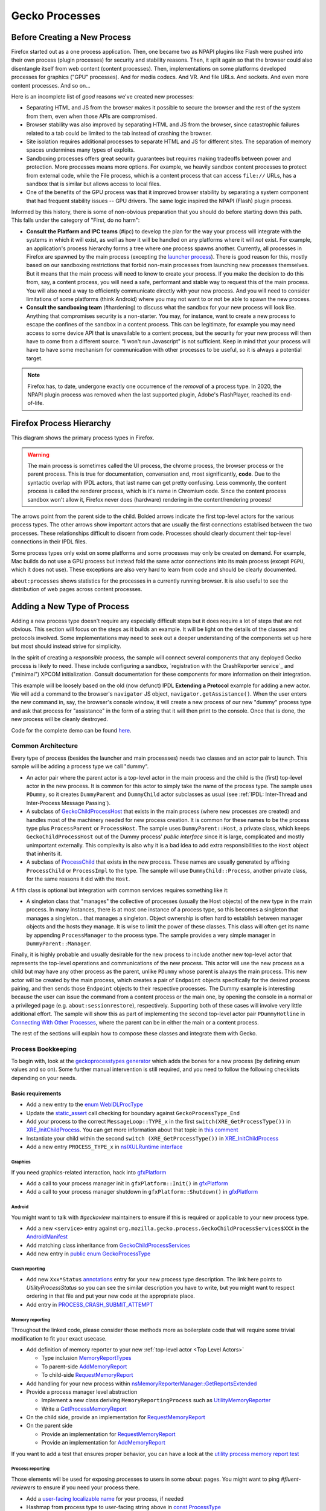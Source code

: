 Gecko Processes
===============

Before Creating a New Process
-----------------------------

Firefox started out as a one process application.  Then, one became two as NPAPI plugins like Flash were pushed into their own process (plugin processes) for security and stability reasons.  Then, it split again so that the browser could also disentangle itself from web content (content processes).  Then, implementations on some platforms developed processes for graphics ("GPU" processes).  And for media codecs.  And VR.  And file URLs.  And sockets.  And even more content processes.  And so on...

Here is an incomplete list of *good* reasons we've created new processes:

* Separating HTML and JS from the browser makes it possible to secure the browser and the rest of the system from them, even when those APIs are compromised.
* Browser stability was also improved by separating HTML and JS from the browser, since catastrophic failures related to a tab could be limited to the tab instead of crashing the browser.
* Site isolation requires additional processes to separate HTML and JS for different sites.  The separation of memory spaces undermines many types of exploits.
* Sandboxing processes offers great security guarantees but requires making tradeoffs between power and protection.  More processes means more options.  For example, we heavily sandbox content processes to protect from external code, while the File process, which is a content process that can access ``file://`` URLs, has a sandbox that is similar but allows access to local files.
* One of the benefits of the GPU process was that it improved browser stability by separating a system component that had frequent stability issues -- GPU drivers.  The same logic inspired the NPAPI (Flash) plugin process.

Informed by this history, there is some of non-obvious preparation that you should do before starting down this path.  This falls under the category of "First, do no harm":

* **Consult the Platform and IPC teams** (#ipc) to develop the plan for the way your process will integrate with the systems in which it will exist, as well as how it will be handled on any platforms where it will *not* exist.  For example, an application's process hierarchy forms a tree where one process spawns another.  Currently, all processes in Firefox are spawned by the main process (excepting the `launcher process`_).  There is good reason for this, mostly based on our sandboxing restrictions that forbid non-main processes from launching new processes themselves.  But it means that the main process will need to know to create your process.  If you make the decision to do this from, say, a content process, you will need a safe, performant and stable way to request this of the main process.  You will also need a way to efficiently communicate directly with your new process.  And you will need to consider limitations of some platforms (think Android) where you may not want to or not be able to spawn the new process.
* **Consult the sandboxing team** (#hardening) to discuss what the sandbox for your new process will look like.  Anything that compromises security is a non-starter.  You may, for instance, want to create a new process to escape the confines of the sandbox in a content process.  This can be legitimate, for example you may need access to some device API that is unavailable to a content process, but the security for your new process will then have to come from a different source.  "I won't run Javascript" is not sufficient.  Keep in mind that your process will have to have some mechanism for communication with other processes to be useful, so it is always a potential target.

.. note::
    Firefox has, to date, undergone exactly one occurrence of the *removal* of a process type.  In 2020, the NPAPI plugin process was removed when the last supported plugin, Adobe's FlashPlayer, reached its end-of-life.

.. _launcher process: https://wiki.mozilla.org/Platform/Integration/InjectEject/Launcher_Process/

Firefox Process Hierarchy
-------------------------

This diagram shows the primary process types in Firefox.

.. mermaid::

    graph TD
        RDD -->|PRemoteDecoderManager| Content
        RDD(Data Decoder) ==>|PRDD| Main

        Launcher --> Main

        Main ==>|PContent| Content
        Main ==>|PSocketProcess| Socket(Network Socket)
        Main ==>|PGMP| GMP(Gecko Media Plugins)
        VR ==>|PVR| Main
        GPU ==>|PGPU| Main

        Socket -->|PSocketProcessBridge| Content

        GPU -->|PCompositorManager| Main
        GPU -->|PCompositorManager| Content

        Content -->|PGMPContent| GMP

        VR -->|PVRGPU| GPU

.. warning::
    The main process is sometimes called the UI process, the chrome process, the browser process or the parent process.  This is true for documentation, conversation and, most significantly, **code**.  Due to the syntactic overlap with IPDL actors, that last name can get pretty confusing.  Less commonly, the content process is called the renderer process, which is it's name in Chromium code.  Since the content process sandbox won't allow it, Firefox never does (hardware) rendering in the content/rendering process!

The arrows point from the parent side to the child.  Bolded arrows indicate the first top-level actors for the various process types.  The other arrows show important actors that are usually the first connections establised between the two processes.  These relationships difficult to discern from code.  Processes should clearly document their top-level connections in their IPDL files.

Some process types only exist on some platforms and some processes may only be created on demand.  For example, Mac builds do not use a GPU process but instead fold the same actor connections into its main process (except ``PGPU``, which it does not use).  These exceptions are also very hard to learn from code and should be clearly documented.

``about:processes`` shows statistics for the processes in a currently running browser.  It is also useful to see the distribution of web pages across content processes.

.. _Adding a New Type of Process:

Adding a New Type of Process
----------------------------

Adding a new process type doesn't require any especially difficult steps but it does require a lot of steps that are not obvious.  This section will focus on the steps as it builds an example.  It will be light on the details of the classes and protocols involved.  Some implementations may need to seek out a deeper understanding of the components set up here but most should instead strive for simplicity.

In the spirit of creating a *responsible* process, the sample will connect several components that any deployed Gecko process is likely to need.  These include configuring a sandbox, `registration with the CrashReporter service`_ and ("minimal") XPCOM initialization.  Consult documentation for these components for more information on their integration.

This example will be loosely based on the old (now defunct) IPDL **Extending a Protocol** example for adding a new actor.  We will add a command to the browser's ``navigator`` JS object, ``navigator.getAssistance()``.  When the user enters the new command in, say, the browser's console window, it will create a new process of our new "dummy" process type and ask that process for "assistance" in the form of a string that it will then print to the console.  Once that is done, the new process will be cleanly destroyed.

Code for the complete demo can be found `here <https://phabricator.services.mozilla.com/D119038>`_.

.. _registration with the CrashReporter service: `Crash Reporter`_

Common Architecture
~~~~~~~~~~~~~~~~~~~

Every type of process (besides the launcher and main processses) needs two classes and an actor pair to launch.  This sample will be adding a process type we call "dummy".

* An actor pair where the parent actor is a top-level actor in the main process and the child is the (first) top-level actor in the new process.  It is common for this actor to simply take the name of the process type.  The sample uses ``PDummy``, so it creates ``DummyParent`` and ``DummyChild`` actor subclasses as usual (see :ref:`IPDL: Inter-Thread and Inter-Process Message Passing`).
* A subclass of `GeckoChildProcessHost <https://searchfox.org/mozilla-central/source/ipc/glue/GeckoChildProcessHost.h>`_ that exists in the main process (where new processes are created) and handles most of the machinery needed for new process creation.  It is common for these names to be the process type plus ``ProcessParent`` or ``ProcessHost``.  The sample uses ``DummyParent::Host``, a private class, which keeps ``GeckoChildProcessHost`` out of the Dummy process' *public interface* since it is large, complicated and mostly unimportant externally.  This complexity is also why it is a bad idea to add extra responsibilities to the ``Host`` object that inherits it.
* A subclass of `ProcessChild <https://searchfox.org/mozilla-central/source/ipc/glue/ProcessChild.h>`_ that exists in the new process.  These names are usually generated by affixing ``ProcessChild`` or ``ProcessImpl`` to the type.  The sample will use ``DummyChild::Process``, another private class, for the same reasons it did with the ``Host``.

A fifth class is optional but integration with common services requires something like it:

* A singleton class that "manages" the collective of processes (usually the Host objects) of the new type in the main process.  In many instances, there is at most one instance of a process type, so this becomes a singleton that manages a singleton... that manages a singleton.  Object ownership is often hard to establish between manager objects and the hosts they manage.  It is wise to limit the power of these classes.  This class will often get its name by appending ``ProcessManager`` to the process type.  The sample provides a very simple manager in ``DummyParent::Manager``.

Finally, it is highly probable and usually desirable for the new process to include another new top-level actor that represents the top-level operations and communications of the new process.  This actor will use the new process as a child but may have any other process as the parent, unlike ``PDummy`` whose parent is always the main process.  This new actor will be created by the main process, which creates a pair of ``Endpoint`` objects specifically for the desired process pairing, and then sends those ``Endpoint`` objects to their respective processes.  The Dummy example is interesting because the user can issue the command from a content process or the main one, by opening the console in a normal or a privileged page (e.g. ``about:sessionrestore``), respectively.  Supporting both of these cases will involve very little additional effort.  The sample will show this as part of implementing the second top-level actor pair ``PDummyHotline`` in `Connecting With Other Processes`_, where the parent can be in either the main or a content process.

The rest of the sections will explain how to compose these classes and integrate them with Gecko.

Process Bookkeeping
~~~~~~~~~~~~~~~~~~~

To begin with, look at the `geckoprocesstypes generator <https://searchfox.org/mozilla-central/rev/d4b9c457db637fde655592d9e2048939b7ab2854/xpcom/geckoprocesstypes_generator/geckoprocesstypes/__init__.py>`_ which adds the bones for a new process (by defining enum values and so on). Some further manual intervention is still required, and you need to follow the following checklists depending on your needs.

Basic requirements
^^^^^^^^^^^^^^^^^^

* Add a new entry to the `enum WebIDLProcType <https://searchfox.org/mozilla-central/rev/d4b9c457db637fde655592d9e2048939b7ab2854/dom/chrome-webidl/ChromeUtils.webidl#610-638>`_
* Update the `static_assert <https://searchfox.org/mozilla-central/rev/d4b9c457db637fde655592d9e2048939b7ab2854/toolkit/xre/nsAppRunner.cpp#988-990>`_ call checking for boundary against ``GeckoProcessType_End``
* Add your process to the correct ``MessageLoop::TYPE_x`` in the first ``switch(XRE_GetProcessType())`` in `XRE_InitChildProcess <https://searchfox.org/mozilla-central/rev/d4b9c457db637fde655592d9e2048939b7ab2854/toolkit/xre/nsEmbedFunctions.cpp#572-590>`_. You can get more information about that topic in `this comment <https://searchfox.org/mozilla-central/rev/d4b9c457db637fde655592d9e2048939b7ab2854/ipc/chromium/src/base/message_loop.h#159-187>`_
* Instantiate your child within the second ``switch (XRE_GetProcessType())`` in `XRE_InitChildProcess <https://searchfox.org/mozilla-central/rev/d4b9c457db637fde655592d9e2048939b7ab2854/toolkit/xre/nsEmbedFunctions.cpp#615-671>`_
* Add a new entry ``PROCESS_TYPE_x`` in `nsIXULRuntime interface <https://searchfox.org/mozilla-central/rev/d4b9c457db637fde655592d9e2048939b7ab2854/xpcom/system/nsIXULRuntime.idl#183-196>`_

Graphics
########

If you need graphics-related interaction, hack into `gfxPlatform <https://searchfox.org/mozilla-central/rev/d4b9c457db637fde655592d9e2048939b7ab2854/gfx/thebes/gfxPlatform.cpp>`_

- Add a call to your process manager init in ``gfxPlatform::Init()`` in `gfxPlatform <https://searchfox.org/mozilla-central/rev/d4b9c457db637fde655592d9e2048939b7ab2854/gfx/thebes/gfxPlatform.cpp#808-810>`_
- Add a call to your process manager shutdown in ``gfxPlatform::Shutdown()`` in `gfxPlatform <https://searchfox.org/mozilla-central/rev/d4b9c457db637fde655592d9e2048939b7ab2854/gfx/thebes/gfxPlatform.cpp#1255-1259>`_

Android
#######

You might want to talk with `#geckoview` maintainers to ensure if this is required or applicable to your new process type.

- Add a new ``<service>`` entry against ``org.mozilla.gecko.process.GeckoChildProcessServices$XXX`` in the `AndroidManifest <https://searchfox.org/mozilla-central/rev/d4b9c457db637fde655592d9e2048939b7ab2854/mobile/android/geckoview/src/main/AndroidManifest.xml#45-81>`_
- Add matching class inheritance from `GeckoChildProcessServices <https://searchfox.org/mozilla-central/rev/d4b9c457db637fde655592d9e2048939b7ab2854/mobile/android/geckoview/src/main/java/org/mozilla/gecko/process/GeckoChildProcessServices.jinja#10-13>`_
- Add new entry in `public enum GeckoProcessType <https://searchfox.org/mozilla-central/rev/d4b9c457db637fde655592d9e2048939b7ab2854/mobile/android/geckoview/src/main/java/org/mozilla/gecko/process/GeckoProcessType.java#11-23>`_

Crash reporting
###############

- Add new ``Xxx*Status`` `annotations <https://searchfox.org/mozilla-central/rev/d4b9c457db637fde655592d9e2048939b7ab2854/toolkit/crashreporter/CrashAnnotations.yaml#968-971>`_ entry for your new process type description. The link here points to `UtilityProcessStatus` so you can see the similar description you have to write, but you might want to respect ordering in that file and put your new code at the appropriate place.
- Add entry in `PROCESS_CRASH_SUBMIT_ATTEMPT <https://searchfox.org/mozilla-central/rev/d4b9c457db637fde655592d9e2048939b7ab2854/toolkit/components/telemetry/Histograms.json#13403-13422>`_

Memory reporting
################

Throughout the linked code, please consider those methods more as boilerplate code that will require some trivial modification to fit your exact usecase.

- Add definition of memory reporter to your new :ref:`top-level actor <Top Level Actors>`

  + Type inclusion `MemoryReportTypes <https://searchfox.org/mozilla-central/rev/fc4d4a8d01b0e50d20c238acbb1739ccab317ebc/ipc/glue/PUtilityProcess.ipdl#6>`_
  + To parent-side `AddMemoryReport <https://searchfox.org/mozilla-central/rev/fc4d4a8d01b0e50d20c238acbb1739ccab317ebc/ipc/glue/PUtilityProcess.ipdl#32>`_
  + To child-side `RequestMemoryReport <https://searchfox.org/mozilla-central/rev/fc4d4a8d01b0e50d20c238acbb1739ccab317ebc/ipc/glue/PUtilityProcess.ipdl#44-48>`_

- Add handling for your new process within `nsMemoryReporterManager::GetReportsExtended <https://searchfox.org/mozilla-central/rev/fc4d4a8d01b0e50d20c238acbb1739ccab317ebc/xpcom/base/nsMemoryReporterManager.cpp#1813-1819>`_
- Provide a process manager level abstraction

  + Implement a new class deriving ``MemoryReportingProcess`` such as `UtilityMemoryReporter <https://searchfox.org/mozilla-central/rev/fc4d4a8d01b0e50d20c238acbb1739ccab317ebc/ipc/glue/UtilityProcessManager.cpp#253-292>`_
  + Write a `GetProcessMemoryReport <https://searchfox.org/mozilla-central/rev/fc4d4a8d01b0e50d20c238acbb1739ccab317ebc/ipc/glue/UtilityProcessManager.cpp#294-300>`_

- On the child side, provide an implementation for `RequestMemoryReport <https://searchfox.org/mozilla-central/rev/fc4d4a8d01b0e50d20c238acbb1739ccab317ebc/ipc/glue/UtilityProcessChild.cpp#153-166>`_
- On the parent side

  + Provide an implementation for `RequestMemoryReport <https://searchfox.org/mozilla-central/rev/fc4d4a8d01b0e50d20c238acbb1739ccab317ebc/ipc/glue/UtilityProcessParent.cpp#41-69>`_
  + Provide an implementation for `AddMemoryReport <https://searchfox.org/mozilla-central/rev/fc4d4a8d01b0e50d20c238acbb1739ccab317ebc/ipc/glue/UtilityProcessParent.cpp#71-77>`_

If you want to add a test that ensures proper behavior, you can have a look at the `utility process memory report test <https://searchfox.org/mozilla-central/rev/fc4d4a8d01b0e50d20c238acbb1739ccab317ebc/ipc/glue/test/browser/browser_utility_memoryReport.js>`_

Process reporting
#################

Those elements will be used for exposing processes to users in some `about:` pages. You might want to ping `#fluent-reviewers` to ensure if you need your process there.

- Add a `user-facing localizable name <https://searchfox.org/mozilla-central/rev/d4b9c457db637fde655592d9e2048939b7ab2854/toolkit/locales/en-US/toolkit/global/processTypes.ftl#39-57>`_ for your process, if needed
- Hashmap from process type to user-facing string above in `const ProcessType <https://searchfox.org/mozilla-central/rev/d4b9c457db637fde655592d9e2048939b7ab2854/toolkit/modules/ProcessType.jsm#14-20>`_

Profiler
########

- Add definition of ``PProfiler`` to your new IPDL

  + Type inclusion `protocol PProfiler <https://searchfox.org/mozilla-central/rev/fc4d4a8d01b0e50d20c238acbb1739ccab317ebc/ipc/glue/PUtilityProcess.ipdl#9>`_
  + Child-side `InitProfiler <https://searchfox.org/mozilla-central/rev/fc4d4a8d01b0e50d20c238acbb1739ccab317ebc/ipc/glue/PUtilityProcess.ipdl#42>`_

- Make sure your initialization path contains a `SendInitProfiler <https://searchfox.org/mozilla-central/rev/fc4d4a8d01b0e50d20c238acbb1739ccab317ebc/ipc/glue/UtilityProcessHost.cpp#222-223>`_. You will want to perform the call once a ``OnChannelConnected`` is issued, thus ensuring your new process is connected to IPC.
- Provide an implementation for `InitProfiler <https://searchfox.org/mozilla-central/rev/fc4d4a8d01b0e50d20c238acbb1739ccab317ebc/ipc/glue/UtilityProcessChild.cpp#147-151>`_

Static Components
#################

The amount of changes required here are significant, `Bug 1740485: Improve StaticComponents code generation <https://bugzilla.mozilla.org/show_bug.cgi?id=1740485>`_ tracks improving that.

- Update allowance in those configuration files to match new process selector that includes your new process. When exploring those components definitions, keep in mind that you are looking at updating `processes` field in the `Classes` object. The `ProcessSelector` value will come from what the reader writes based on the instructions below. Some of these also contains several services, so you might have to ensure you have all your bases covered. Some of the components might not need to be updated as well.

  + `libpref <https://searchfox.org/mozilla-central/rev/d4b9c457db637fde655592d9e2048939b7ab2854/modules/libpref/components.conf>`_
  + `telemetry <https://searchfox.org/mozilla-central/rev/d4b9c457db637fde655592d9e2048939b7ab2854/toolkit/components/telemetry/core/components.conf>`_
  + `android <https://searchfox.org/mozilla-central/rev/d4b9c457db637fde655592d9e2048939b7ab2854/widget/android/components.conf>`_
  + `gtk <https://searchfox.org/mozilla-central/rev/d4b9c457db637fde655592d9e2048939b7ab2854/widget/gtk/components.conf>`_
  + `windows <https://searchfox.org/mozilla-central/rev/d4b9c457db637fde655592d9e2048939b7ab2854/widget/windows/components.conf>`_
  + `base <https://searchfox.org/mozilla-central/rev/d4b9c457db637fde655592d9e2048939b7ab2854/xpcom/base/components.conf>`_
  + `components <https://searchfox.org/mozilla-central/rev/d4b9c457db637fde655592d9e2048939b7ab2854/xpcom/components/components.conf>`_
  + `ds <https://searchfox.org/mozilla-central/rev/d4b9c457db637fde655592d9e2048939b7ab2854/xpcom/ds/components.conf>`_
  + `threads <https://searchfox.org/mozilla-central/rev/d4b9c457db637fde655592d9e2048939b7ab2854/xpcom/threads/components.conf>`_
  + `cocoa kWidgetModule <https://searchfox.org/mozilla-central/rev/d4b9c457db637fde655592d9e2048939b7ab2854/widget/cocoa/nsWidgetFactory.mm#194-202>`_
  + `build <https://searchfox.org/mozilla-central/rev/d4b9c457db637fde655592d9e2048939b7ab2854/xpcom/build/components.conf>`_
  + `XPCOMinit kXPCOMModule <https://searchfox.org/mozilla-central/rev/d4b9c457db637fde655592d9e2048939b7ab2854/xpcom/build/XPCOMInit.cpp#172-180>`_

- Within `static components generator <https://searchfox.org/mozilla-central/rev/d4b9c457db637fde655592d9e2048939b7ab2854/xpcom/components/gen_static_components.py>`_

  + Add new definition in ``ProcessSelector`` for your new process ``ALLOW_IN_x_PROCESS = 0x..``
  + Add new process selector masks including your new process definition
  + Also add those into the ``PROCESSES`` structure

- Within `module definition <https://searchfox.org/mozilla-central/rev/d4b9c457db637fde655592d9e2048939b7ab2854/xpcom/components/Module.h>`_

  + Add new definition in ``enum ProcessSelector``
  + Add new process selector mask including the new definition
  + Update ``kMaxProcessSelector``

- Within `nsComponentManager <https://searchfox.org/mozilla-central/rev/d4b9c457db637fde655592d9e2048939b7ab2854/xpcom/components/nsComponentManager.cpp>`_

  + Add new selector match in ``ProcessSelectorMatches`` for your new process (needed?)
  + Add new process selector for ``gProcessMatchTable`` in ``nsComponentManagerImpl::Init()``

Glean telemetry
###############

- Within `FOGIPC <https://searchfox.org/mozilla-central/rev/d4b9c457db637fde655592d9e2048939b7ab2854/toolkit/components/glean/ipc/FOGIPC.cpp>`_

  + Add handling of your new process type within ``FlushAllChildData()`` `here <https://searchfox.org/mozilla-central/rev/d4b9c457db637fde655592d9e2048939b7ab2854/toolkit/components/glean/ipc/FOGIPC.cpp#106-121>`_ and ``SendFOGData()`` `here <https://searchfox.org/mozilla-central/rev/d4b9c457db637fde655592d9e2048939b7ab2854/toolkit/components/glean/ipc/FOGIPC.cpp#165-182>`_
  + Add support for sending test metrics in ``TestTriggerMetrics()`` `here <https://searchfox.org/mozilla-central/rev/d4b9c457db637fde655592d9e2048939b7ab2854/toolkit/components/glean/ipc/FOGIPC.cpp#208-232>`_

- Handle process shutdown in ``register_process_shutdown()`` of `glean <https://searchfox.org/mozilla-central/rev/d4b9c457db637fde655592d9e2048939b7ab2854/toolkit/components/glean/api/src/ipc.rs>`_

Sandboxing
##########

Sandboxing changes related to a new process can be non-trivial, so it is strongly advised that you reach to the Sandboxing team in ``#hardening`` to discuss your needs prior to making changes.

Linux Sandbox
_____________

Linux sandboxing mostly works by allowing / blocking system calls for child process and redirecting (brokering) some from the child to the parent. Rules are written in a specific DSL: `BPF <https://searchfox.org/mozilla-central/rev/d4b9c457db637fde655592d9e2048939b7ab2854/security/sandbox/chromium/sandbox/linux/bpf_dsl/bpf_dsl.h#21-72>`_.

- Add new ``SetXXXSandbox()`` function within `linux sandbox <https://searchfox.org/mozilla-central/rev/d4b9c457db637fde655592d9e2048939b7ab2854/security/sandbox/linux/Sandbox.cpp#719-748>`_
- Within `sandbox filter <https://searchfox.org/mozilla-central/rev/d4b9c457db637fde655592d9e2048939b7ab2854/security/sandbox/linux/SandboxFilter.cpp>`_

  + Add new helper ``GetXXXSandboxPolicy()`` `like this one <https://searchfox.org/mozilla-central/rev/d4b9c457db637fde655592d9e2048939b7ab2854/security/sandbox/linux/SandboxFilter.cpp#2036-2040>`_ called by ``SetXXXSandbox()``
  + Derive new class `similar to this <https://searchfox.org/mozilla-central/rev/d4b9c457db637fde655592d9e2048939b7ab2854/security/sandbox/linux/SandboxFilter.cpp#2000-2034>`_ inheriting ``SandboxPolicyCommon`` or ``SandboxPolicyBase`` and defining the sandboxing policy

- Add new ``SandboxBrokerPolicyFactory::GetXXXProcessPolicy()`` in `sandbox broker <https://searchfox.org/mozilla-central/rev/d4b9c457db637fde655592d9e2048939b7ab2854/security/sandbox/linux/broker/SandboxBrokerPolicyFactory.cpp#881-932>`_
- Add new case handling in ``GetEffectiveSandboxLevel()`` in `sandbox launch <https://searchfox.org/mozilla-central/rev/d4b9c457db637fde655592d9e2048939b7ab2854/security/sandbox/linux/launch/SandboxLaunch.cpp#243-271>`_
- Add new entry in ``enum class ProcType`` of `sandbox reporter header <https://searchfox.org/mozilla-central/rev/d4b9c457db637fde655592d9e2048939b7ab2854/security/sandbox/linux/reporter/SandboxReporterCommon.h#32-39>`_
- Add new case handling in ``SubmitToTelemetry()`` in `sandbox reporter <https://searchfox.org/mozilla-central/rev/d4b9c457db637fde655592d9e2048939b7ab2854/security/sandbox/linux/reporter/SandboxReporter.cpp#131-152>`_
- Add new case handling in ``SandboxReportWrapper::GetProcType()`` of `sandbox reporter wrapper <https://searchfox.org/mozilla-central/rev/d4b9c457db637fde655592d9e2048939b7ab2854/security/sandbox/linux/reporter/SandboxReporterWrappers.cpp#69-91>`_

MacOS Sandbox
_____________

- Add new case handling in ``GeckoChildProcessHost::StartMacSandbox()`` of `GeckoChildProcessHost <https://searchfox.org/mozilla-central/rev/d4b9c457db637fde655592d9e2048939b7ab2854/ipc/glue/GeckoChildProcessHost.cpp#1720-1743>`_
- Add new entry in ``enum MacSandboxType`` defined in `macOS sandbox header <https://searchfox.org/mozilla-central/rev/d4b9c457db637fde655592d9e2048939b7ab2854/security/sandbox/mac/Sandbox.h#12-20>`_
- Within `macOS sandbox core <https://searchfox.org/mozilla-central/rev/d4b9c457db637fde655592d9e2048939b7ab2854/security/sandbox/mac/Sandbox.mm>`_ handle the new ``MacSandboxType`` in

   + ``MacSandboxInfo::AppendAsParams()`` in the `switch statement <https://searchfox.org/mozilla-central/rev/d4b9c457db637fde655592d9e2048939b7ab2854/security/sandbox/mac/Sandbox.mm#164-188>`_
   + ``StartMacSandbox()`` in the `serie of if/else statements <https://searchfox.org/mozilla-central/rev/d4b9c457db637fde655592d9e2048939b7ab2854/security/sandbox/mac/Sandbox.mm#286-436>`_. This code sets template values for the sandbox string rendering, and is running on the side of the main process.
   + ``StartMacSandboxIfEnabled()`` in this `switch statement <https://searchfox.org/mozilla-central/rev/d4b9c457db637fde655592d9e2048939b7ab2854/security/sandbox/mac/Sandbox.mm#753-782>`_. You might also need a ``GetXXXSandboxParamsFromArgs()`` that performs CLI parsing on behalf of ``StartMacSandbox()``.

- Create the new sandbox definition file ``security/sandbox/mac/SandboxPolicy<XXX>.h`` for your new process ``<XXX>``, and make it exposed in the ``EXPORTS.mozilla`` section of `moz.build <https://searchfox.org/mozilla-central/rev/d4b9c457db637fde655592d9e2048939b7ab2854/security/sandbox/mac/moz.build#7-13>`_. Those rules follows a specific Scheme-like language. You can learn more about it in `Apple Sandbox Guide <https://reverse.put.as/wp-content/uploads/2011/09/Apple-Sandbox-Guide-v1.0.pdf>`_ as well as on your system within ``/System/Library/Sandbox/Profiles/``.

Windows Sandbox
_______________

- Introduce a new ``SandboxBroker::SetSecurityLevelForXXXProcess()`` that defines the new sandbox in both

  + the sandbox broker basing yourself on that `example <https://searchfox.org/mozilla-central/rev/d4b9c457db637fde655592d9e2048939b7ab2854/security/sandbox/win/src/sandboxbroker/sandboxBroker.cpp#1241-1344>`_
  + the remote sandbox broker getting `inspired by <https://searchfox.org/mozilla-central/rev/d4b9c457db637fde655592d9e2048939b7ab2854/security/sandbox/win/src/remotesandboxbroker/remoteSandboxBroker.cpp#161-165>`_

- Add new case handling in ``WindowsProcessLauncher::DoSetup()`` calling ``SandboxBroker::SetSecurityLevelForXXXProcess()`` in `GeckoChildProcessHost <https://searchfox.org/mozilla-central/rev/d4b9c457db637fde655592d9e2048939b7ab2854/ipc/glue/GeckoChildProcessHost.cpp#1391-1470>`_. This will apply actual sandboxing rules to your process.

Sandbox tests
_____________

- New process' first top level actor needs to `include PSandboxTesting <https://searchfox.org/mozilla-central/rev/d4b9c457db637fde655592d9e2048939b7ab2854/security/sandbox/common/test/PSandboxTesting.ipdl>`_ and implement ``RecvInitSandboxTesting`` `like there <https://searchfox.org/mozilla-central/rev/d4b9c457db637fde655592d9e2048939b7ab2854/ipc/glue/UtilityProcessChild.cpp#165-174>`_.
- Add your new process ``string_name`` in the ``processTypes`` list of `sandbox tests <https://searchfox.org/mozilla-central/rev/d4b9c457db637fde655592d9e2048939b7ab2854/security/sandbox/test/browser_sandbox_test.js#17>`_
- Add a new case in ``SandboxTest::StartTests()`` in `test core <https://searchfox.org/mozilla-central/rev/d4b9c457db637fde655592d9e2048939b7ab2854/security/sandbox/common/test/SandboxTest.cpp#100-232>`_ to handle your new process
- Add a new if branch for your new process in ``SandboxTestingChild::Bind()`` in `testing child <https://searchfox.org/mozilla-central/rev/d4b9c457db637fde655592d9e2048939b7ab2854/security/sandbox/common/test/SandboxTestingChild.cpp#68-96>`_
- Add a new ``RunTestsXXX`` function for your new process (called by ``Bind()`` above) `similar to that implementation <https://searchfox.org/mozilla-central/rev/d4b9c457db637fde655592d9e2048939b7ab2854/security/sandbox/common/test/SandboxTestingChildTests.h#333-363>`_

Creating the New Process
~~~~~~~~~~~~~~~~~~~~~~~~

The sample does this in ``DummyParent::LaunchDummyProcess``.  The core behavior is fairly clear:

.. code-block:: c++

    /* static */
    bool DummyParent::LaunchDummyProcess(
            base::ProcessId aParentPid, LaunchDummyProcessResolver&& aResolver) {
        UniqueHost host(new Host(aParentPid, std::move(aResolver)));

        // Prepare "command line" startup args for new process
        std::vector<std::string> extraArgs;
        if (!host->BuildProcessArgs(&extraArgs)) {
          return false;
        }

        // Async launch creates a promise that we use below.
        if (!host->AsyncLaunch(extraArgs)) {
          return false;
        }

        host->WhenProcessHandleReady()->Then(
          GetCurrentSerialEventTarget(), __func__,
          [host = std::move(host)](
              const ipc::ProcessHandlePromise::ResolveOrRejectValue&
                  aResult) mutable {
            if (aResult.IsReject()) {
              host->ResolveAsFailure();
              return;
            }

            new DummyParent(std::move(host));
          });
    }

First, it creates an object of our ``GeckoChildProcessHost`` subclass (storing some stuff for later).  ``GeckoChildProcessHost`` is a base class that abstracts the system-level operations involved in launching the new process.  It is the most substantive part of the launch procedure.  After its construction, the code prepares a bunch of strings to pass on the "command line", which is the only way to pass data to the new process before IPDL is established.  All new processes will at least include ``-parentBuildId`` for validating that dynamic libraries are properly versioned, and shared memory for passing user preferences, which can affect early process behavior.  Finally, it tells ``GeckoChildProcessHost`` to asynchronously launch the process and run the given lambda when it has a result.  The lambda creates ``DummyParent`` with the new host, if successful.

In this sample, the ``DummyParent`` is owned (in the reference-counting sense) by IPDL, which is why it doesn't get assigned to anything.  This simplifies the design dramatically.  IPDL takes ownership when the actor calls ``Open`` in its constructor:

.. code-block:: c++

    DummyParent::DummyParent(UniqueHost&& aHost)
        : mHost(std::move(aHost)) {
      Open(mHost->TakeInitialPort(),
           base::GetProcId(mHost->GetChildProcessHandle()));
      // ...
      mHost->MakeBridgeAndResolve();
    }

After the ``Open`` call, the actor is live and communication with the new process can begin.  The constructor concludes by initiating the process of connecting the ``PDummyHotline`` actors; ``Host::MakeBridgeAndResolve`` will be covered in `
Creating a New Top Level Actor`_.  However, before we get into that, we should finish defining the lifecycle of the process.  In the next section we look at launching the new process from the new process' perspective.

.. warning::
    The code could have chosen to create a ``DummyChild`` instead of a ``DummyParent`` and the choice may seem cosmetic but there are substantial implications to the choice that could affect browser stability.  The most significant is that the prohibitibition on synchronous IPDL messages going from parent to child can no longer guarantee freedom from multiprocess deadlock.

Initializing the New Process
~~~~~~~~~~~~~~~~~~~~~~~~~~~~

The new process first adopts the Dummy process type in ``XRE_InitChildProcess``, where it responds to the Dummy values we added to some enums above.  Specifically, we need to choose the type of MessageLoop our main thread will run (this is discussed later) and we need to create our ``ProcessChild`` subclass.  This is not an insignificant choice so pay close attention to the `MessageLoop` options:

.. code-block:: c++

    MessageLoop::Type uiLoopType;
    switch (XRE_GetProcessType()) {
      case GeckoProcessType_Dummy:
        uiLoopType = MessageLoop::TYPE_MOZILLA_CHILD;  break;
      // ...
    }

    // ...

    UniquePtr<ProcessChild> process;
    switch (XRE_GetProcessType()) {
        // ...
        case GeckoProcessType_Dummy:
          process = MakeUnique<DummyChild::Process>(parentPID);
          break;
    }

We then need to create our singleton ``DummyChild`` object, which can occur in the constructor or the ``Process::Init()`` call, which is common.  We store a strong reference to the actor (as does IPDL) so that we are guaranteed that it exists as long as the ``ProcessChild`` does -- although the message channel may be closed.  We will release the reference either when the process is properly shutting down or when an IPC error closes the channel.

``Init`` is given the command line arguments constucted above so it will need to be overridden to parse them.  In the same, it does this, binds our actor by calling ``Open`` as was done with the parent, then initializes a bunch of components that the process expects to use.

.. code-block:: c++

    bool DummyChild::Init(int aArgc, char* aArgv[]) {
    #if defined(MOZ_SANDBOX) && defined(OS_WIN)
      mozilla::SandboxTarget::Instance()->StartSandbox();
    #elif defined(__OpenBSD__) && defined(MOZ_SANDBOX)
      StartOpenBSDSandbox(GeckoProcessType_Dummy);
    #endif

      // ... command line parsing ...

      ipc::SharedPreferenceDeserializer deserializer;
      if (!deserializer.DeserializeFromSharedMemory(prefsHandle, prefMapHandle,
                                                    prefsLen, prefMapSize)) {
        return false;
      }

      if (NS_WARN_IF(NS_FAILED(nsThreadManager::get().Init()))) {
        return false;
      }

      if (NS_WARN_IF(!Open(ipc::IOThreadChild::TakeInitialPort(), mParentPid))) {
        return false;
      }

      // ... initializing components ...

      if (NS_FAILED(NS_InitMinimalXPCOM())) {
        return false;
      }

      return true;
    }

This is a slimmed down version of the real ``Init`` method.  We see that it establishes a sandbox (more on this later) and then reads the command line and preferences that we sent from the main process.  It then initializes the thread manager, which is required by for the subsequent ``Open`` call.

Among the list of components we initialize in the sample code, XPCOM is special.  XPCOM includes a suite of components, including the component manager, and is usually required for serious Gecko development.  It is also heavyweight and should be avoided if possible.  We will leave the details of XPCOM development to that module but we mention XPCOM configuration that is special to new processes, namely ``ProcessSelector``.    ``ProcessSelector`` is used to determine what process types have access to what XPCOM components.  By default, a process has access to none.  The code adds ``ALLOW_IN_GPU_RDD_VR_SOCKET_AND_DUMMY_PROCESS`` to the ``ProcessSelector`` enum in `gen_static_components.py <https://searchfox.org/mozilla-central/source/xpcom/components/gen_static_components.py>`_ and `Module.h <https://searchfox.org/mozilla-central/source/xpcom/components/Module.h>`_.  It then updates the selectors in various ``components.conf`` files and hardcoded spots like ``nsComponentManager.cpp`` to add the Dummy processes to the list that can use them.  Some modules are required to bootstrap XPCOM and will cause it to fail to initialize if they are not permitted.

At this point, the new process is idle, waiting for messages from the main process that will start the ``PDummyHotline`` actor.  We discuss that in `Creating a New Top Level Actor`_ below but, first, let's look at how the main and dummy processes will handle clean destruction.

Destroying the New Process
~~~~~~~~~~~~~~~~~~~~~~~~~~

Gecko processes have a clean way for clients to request that they shutdown.  Simply calling ``Close()`` on the top level actor at either endoint will begin the shutdown procedure (so, ``PDummyParent::Close`` or ``PDummyChild::Close``).  The only other way for a child process to terminate is to crash.  Each of these three options requires some special handling.

.. note::
    There is no need to consider the case where the parent (main) process crashed, because the Dummy process would be quickly terminated by Gecko.

In cases where ``Close()`` is called, the shutdown procedure is fairly straightforward.  Once the call completes, the actor is no longer connected to a channel -- messages will not be sent or received, as is the case with a normal top-level actor (or any managed actor after calling ``Send__delete__()``).  In the sample code, we ``Close`` the ``DummyChild`` when some (as yet unwritten) dummy process code calls ``DummyChild::Shutdown``.

.. code-block:: c++

    /* static */
    void DummyChild::Shutdown() {
      if (gDummyChild) {
        // Wait for the other end to get everything we sent before shutting down.
        // We never want to Close during a message (response) handler, so
        // we dispatch a new runnable.
        auto dp = gDummyChild;
        RefPtr<nsIRunnable> runnable = NS_NewRunnableFunction(
            "DummyChild::FinishShutdown",
            [dp2 = std::move(gDummyChild)]() { dp2->Close(); });
        dp->SendEmptyMessageQueue(
            [runnable](bool) { NS_DispatchToMainThread(runnable); },
            [runnable](mozilla::ipc::ResponseRejectReason) {
              NS_DispatchToMainThread(runnable);
            });
      }
    }

The comment in the code makes two important points:

* ``Close`` should never be called from a message handler (e.g. in a ``RecvFoo`` method).  We schedule it to run later.
* If the ``DummyParent`` hasn't finished handling messages the ``DummyChild`` sent, or vice-versa, those messages will be lost.  For that reason, we have a trivial sentinel message ``EmptyMessageQueue`` that we simply send and wait to respond before we ``Close``.  This guarantees that the main process will have handled all of the messages we sent before it.  Because we know the details of the ``PDummy`` protocol, we know that this means we won't lose any important messages this way.  Note that we say "important" messages because we could still lose messages sent *from* the main process.  For example, a ``RequestMemoryReport`` message sent by the MemoryReporter could be lost.  The actor would need a more complex shutdown protocol to catch all of these messages but in our case there would be no point.  A process that is terminating is probably not going to produce useful memory consumption data.  Those messages can safely be lost.

`Debugging Process Startup`_ looks at what happens if we omit the ``EmptyMessageQueue`` message.

We can also see that, once the ``EmptyMessageQueue`` response is run, we are releasing ``gDummyChild``, which will result in the termination of the process.

.. code-block:: c++

    DummyChild::~DummyChild() {
      // ...
      XRE_ShutdownChildProcess();
    }

At this point, the ``DummyParent`` in the main process is alerted to the channel closure because IPDL will call its :ref:`ActorDestroy <Actor Lifetimes in C++>` method.

.. code-block:: c++

    void DummyParent::ActorDestroy(ActorDestroyReason aWhy) {
      if (aWhy == AbnormalShutdown) {
        GenerateCrashReport(OtherPid());
      }
      // ...
    }

IPDL then releases its (sole) reference to ``DummyParent`` and the destruction of the process apparatus is complete.

The ``ActorDestroy`` code shows how we handle the one remaining shutdown case: a crash in the Dummy process.  In this case, IPDL will *detect* the dead process and free the ``DummyParent`` actor as above, only with an ``AbnormalShutdown`` reason.  We generate a crash report, which requires crash reporter integration, but no additional "special" steps need to be taken.

Creating a New Top Level Actor
~~~~~~~~~~~~~~~~~~~~~~~~~~~~~~

We now have a framework that creates the new process and connects it to the main process.  We now want to make another top-level actor but this one will be responsible for our intended behavior (not just bootstrapping the new process).  Above, we saw that this is started by ``Host::MakeBridgeAndResolve`` after the ``DummyParent`` connection is established.

.. code-block:: c++

    bool DummyParent::Host::MakeBridgeAndResolve() {
      ipc::Endpoint<PDummyHotlineParent> parent;
      ipc::Endpoint<PDummyHotlineChild> child;

      auto resolveFail = MakeScopeExit([&] { mResolver(Nothing()); });

      // Parent side is first PID (main/content), child is second (dummy).
      nsresult rv = PDummyHotline::CreateEndpoints(
          mParentPid, base::GetProcId(GetChildProcessHandle()), &parent, &child);

      // ...

      if (!mActor->SendCreateDummyHotlineChild(std::move(child))) {
        NS_WARNING("Failed to SendCreateDummyHotlineChild");
        return false;
      }

      resolveFail.release();
      mResolver(Some(std::move(parent)));
      return true;
    }

Because the operation of launching a process is asynchronous, we have configured this so that it creates the two endpoints for the new top-level actors, then we send the child one to the new process and resolve a promise with the other.  The dummy process creates its ``PDummyHotlineChild`` easily:

.. code-block:: c++

    mozilla::ipc::IPCResult DummyChild::RecvCreateDummyHotlineChild(
        Endpoint<PDummyHotlineChild>&& aEndpoint) {
      mDummyHotlineChild = new DummyHotlineChild();
      if (!aEndpoint.Bind(mDummyHotlineChild)) {
        return IPC_FAIL(this, "Unable to bind DummyHotlineChild");
      }
      return IPC_OK();
    }

``MakeProcessAndGetAssistance`` binds the same way:

.. code-block:: c++

    RefPtr<DummyHotlineParent> dummyHotlineParent = new DummyHotlineParent();
    if (!endpoint.Bind(dummyHotlineParent)) {
      NS_WARNING("Unable to bind DummyHotlineParent");
      return false;
    }
    MOZ_ASSERT(ok);

However, the parent may be in the main process or in content.  We handle both cases in the next section.

.. _Connecting With Other Processes:

Connecting With Other Processes
~~~~~~~~~~~~~~~~~~~~~~~~~~~~~~~

``DummyHotlineParent::MakeProcessAndGetAssistance`` is the method that we run from either the main or the content process and that should kick off the procedure that will result in sending a string (that we get from a new Dummy process) to a DOM promise.  It starts by constructing a different promise -- one like the ``mResolver`` in ``Host::MakeBridgeAndResolve`` in the last section that produced a ``Maybe<Endpoint<PDummyHotlineParent>>``.  In the main process, we just make the promise ourselves and call ``DummyParent::LaunchDummyProcess`` to start the procedure that will result in it being resolved as already described.  If we are calling from the content process, we simply write an async ``PContent`` message that calls ``DummyParent::LaunchDummyProcess`` and use the message handler's promise as our promise.

.. code-block:: c++

    /* static */
    bool DummyHotlineParent::MakeProcessAndGetAssistance(
        RefPtr<mozilla::dom::Promise> aPromise) {
      RefPtr<LaunchDummyProcessPromise> resolver;

      if (XRE_IsContentProcess()) {
        auto* contentChild = mozilla::dom::ContentChild::GetSingleton();
        MOZ_ASSERT(contentChild);

        resolver = contentChild->SendLaunchDummyProcess();
      } else {
        MOZ_ASSERT(XRE_IsParentProcess());
        auto promise = MakeRefPtr<LaunchDummyProcessPromise::Private>(__func__);
        resolver = promise;

        if (!DummyParent::LaunchDummyProcess(
                base::GetCurrentProcId(),
                [promise = std::move(promise)](
                    Maybe<Endpoint<PDummyHotlineParent>>&& aMaybeEndpoint) mutable {
                  promise->Resolve(std::move(aMaybeEndpoint), __func__);
                })) {
          NS_WARNING("Failed to launch Dummy process");
          resolver->Reject(NS_ERROR_FAILURE);
          return false;
        }
      }

      resolver->Then(
          GetMainThreadSerialEventTarget(), __func__,
          [aPromise](Maybe<Endpoint<PDummyHotlineParent>>&& maybeEndpoint) mutable {
            if (!maybeEndpoint) {
              aPromise->MaybeReject(NS_ERROR_FAILURE);
              return;
            }

            RefPtr<DummyHotlineParent> dummyHotlineParent = new DummyHotlineParent();
            Endpoint<PDummyHotlineParent> endpoint = maybeEndpoint.extract();
            if (!endpoint.Bind(dummyHotlineParent)) {
              NS_WARNING("Unable to bind DummyHotlineParent");
              return false;
            }
            MOZ_ASSERT(ok);

            // ... communicate with PDummyHotline and write message to console ...
          },
          [aPromise](mozilla::ipc::ResponseRejectReason&& aReason) {
            aPromise->MaybeReject(NS_ERROR_FAILURE);
          });

      return true;
    }

    mozilla::ipc::IPCResult ContentParent::RecvLaunchDummyProcess(
        LaunchDummyProcessResolver&& aResolver) {
      if (!DummyParent::LaunchDummyProcess(OtherPid(),
                                           std::move(aResolver))) {
        NS_WARNING("Failed to launch Dummy process");
      }
      return IPC_OK();
    }

To summarize, connecting processes always requires endpoints to be constructed by the main process, even when neither process being connected is the main process.  It is the only process that creates ``Endpoint`` objects.  From that point, connecting is just a matter of sending the endpoints to the right processes, constructing an actor for them, and then calling ``Endpoint::Bind``.

Completing the Sample
~~~~~~~~~~~~~~~~~~~~~

We have covered the main parts needed for the sample.  Now we just need to wire it all up.  First, we add the command to ``Navigator.webidl`` and ``Navigator.h``/``Navigator.cpp``:

.. code-block:: c++

    partial interface Navigator {
      [Throws]
      Promise<DOMString> getAssistance();
    };

    already_AddRefed<Promise> Navigator::GetAssistance(ErrorResult& aRv) {
      if (!mWindow || !mWindow->GetDocShell()) {
        aRv.Throw(NS_ERROR_UNEXPECTED);
        return nullptr;
      }

      RefPtr<Promise> echoPromise = Promise::Create(mWindow->AsGlobal(), aRv);
      if (NS_WARN_IF(aRv.Failed())) {
        return nullptr;
      }

      if (!DummyHotlineParent::MakeProcessAndGetAssistance(echoPromise)) {
        aRv.Throw(NS_ERROR_FAILURE);
        return nullptr;
      }

      return echoPromise.forget();
    }

Then, we need to add the part that gets the string we use to resolve the promise in ``MakeProcessAndGetAssistance`` (or reject it if it hasn't been resolved by the time ``ActorDestroy`` is called):

.. code-block:: c++

    /* static */
    bool DummyHotlineParent::MakeProcessAndGetAssistance(
        RefPtr<mozilla::dom::Promise> aPromise) {

        // ... construct and connect dummyHotlineParent ...

        RefPtr<DummyPromise> promise = dummyHotlineParent->mPromise.Ensure(__func__);
        promise->Then(
            GetMainThreadSerialEventTarget(), __func__,
            [dummyHotlineParent, aPromise](nsString aMessage) mutable {
              aPromise->MaybeResolve(aMessage);
            },
            [dummyHotlineParent, aPromise](nsresult aErr) mutable {
              aPromise->MaybeReject(aErr);
            });

        if (!dummyHotlineParent->SendRequestAssistance()) {
          NS_WARNING("DummyHotlineParent::SendRequestAssistance failed");
        }
    }

    mozilla::ipc::IPCResult DummyHotlineParent::RecvAssistance(
        nsString&& aMessage, const AssistanceResolver& aResolver) {
      mPromise.Resolve(aMessage, __func__);
      aResolver(true);
      return IPC_OK();
    }

    void DummyHotlineParent::ActorDestroy(ActorDestroyReason aWhy) {
      mPromise.RejectIfExists(NS_ERROR_FAILURE, __func__);
    }

The ``DummyHotlineChild`` has to respond to the ``RequestAssistance`` method, which it does by returning a string and then calling ``Close`` on itself when the string has been received (but we do not call ``Close`` in the ``Recv`` method!).  We use an async response to the ``GiveAssistance`` message to detect that the string was received.  During closing, the actor's ``ActorDestroy`` method then calls the ``DummyChild::Shutdown`` method we defined in `Destroying the New Process`_:

.. code-block:: c++

    mozilla::ipc::IPCResult DummyHotlineChild::RecvRequestAssistance() {
      RefPtr<DummyHotlineChild> me = this;
      RefPtr<nsIRunnable> runnable =
          NS_NewRunnableFunction("DummyHotlineChild::Close", [me]() { me->Close(); });

      SendAssistance(
          nsString(HelpMessage()),
          [runnable](bool) { NS_DispatchToMainThread(runnable); },
          [runnable](mozilla::ipc::ResponseRejectReason) {
            NS_DispatchToMainThread(runnable);
          });

      return IPC_OK();
    }

    void DummyHotlineChild::ActorDestroy(ActorDestroyReason aWhy) {
      DummyChild::Shutdown();
    }

During the Dummy process lifetime, there are two references to the ``DummyHotlineChild``, one from IPDL and one from the ``DummyChild``.  The call to ``Close`` releases the one held by IPDL and the other isn't released until the ``DummyChild`` is destroyed.

Running the Sample
~~~~~~~~~~~~~~~~~~

To run the sample, build and run and open the console.  The new command is ``navigator.getAssistance().then(console.log)``.  The message sent by ``SendAssistance`` is then logged to the console.  The sample code also includes the name of the type of process that was used for the ``DummyHotlineParent`` so you can confirm that it works from main and from content.

Debugging Process Startup
-------------------------

Debugging a child process at the start of its life is tricky.  With most platforms/toolchains, it is surprisingly difficult to connect a debugger before the main routine begins execution.  You may also find that console logging is not yet established by the operating system, especially when working with sandboxed child processes.  Gecko has some facilities that make this less painful.

.. _Debugging with IPDL Logging:

Debugging with IPDL Logging
~~~~~~~~~~~~~~~~~~~~~~~~~~~

This is also best seen with an example.  To start, we can create a bug in the sample by removing the ``EmptyMessageQueue`` message sent to ``DummyParent``.  This message was intended to guarantee that the ``DummyParent`` had handled all messages sent before it, so we could ``Close`` with the knowledge that we didn't miss anything.  This sort of bug can be very difficult to track down because it is likely to be intermittent and may manifest more easily on some platforms/architectures than others.  To create this bug, replace the ``SendEmptyMessageQueue`` call in ``DummyChild::Shutdown``:

.. code-block:: c++

    auto dc = gDummyChild;
    RefPtr<nsIRunnable> runnable = NS_NewRunnableFunction(
        "DummyChild::FinishShutdown",
        [dc2 = std::move(gDummyChild)]() { dc2->Close(); });
    dc->SendEmptyMessageQueue(
        [runnable](bool) { NS_DispatchToMainThread(runnable); },
        [runnable](mozilla::ipc::ResponseRejectReason) {
          NS_DispatchToMainThread(runnable);
        });

with just an (asynchronous) call to ``Close``:

.. code-block:: c++

    NS_DispatchToMainThread(NS_NewRunnableFunction(
        "DummyChild::FinishShutdown",
        [dc = std::move(gDummyChild)]() { dc->Close(); }));

When we run the sample now, everything seems to behave ok but we see messages like these in the console: ::

    ###!!! [Parent][RunMessage] Error: (msgtype=0x410001,name=PDummy::Msg_InitCrashReporter) Channel closing: too late to send/recv, messages will be lost

    [Parent 16672, IPC I/O Parent] WARNING: file c:/mozilla-src/mozilla-unified/ipc/chromium/src/base/process_util_win.cc:167
    [Parent 16672, Main Thread] WARNING: Not resolving response because actor is dead.: file c:/mozilla-src/mozilla-unified/ipc/glue/ProtocolUtils.cpp:931
    [Parent 16672, Main Thread] WARNING: IPDL resolver dropped without being called!: file c:/mozilla-src/mozilla-unified/ipc/glue/ProtocolUtils.cpp:959

We could probably figure out what is happening here from the messages but, with more complex protocols, understanding what led to this may not be so easy.  To begin diagnosing, we can turn on IPC Logging, which was defined in the IPDL section on :ref:`Message Logging`.  We just need to set an environment variable before starting the browser.  Let's turn it on for all ``PDummy`` and ``PDummyHotline`` actors: ::

    MOZ_IPC_MESSAGE_LOG="PDummyParent,PDummyChild,PDummyHotlineParent,PDummyHotlineChild"

To underscore what we said above, when logging is active, the change in timing makes the error message go away and everything closes properly on a tested Windows desktop.  However, the issue remains on a Macbook Pro and the log shows the issue rather clearly: ::

    [time: 1627075553937959][63096->63085] [PDummyChild] Sending  PDummy::Msg_InitCrashReporter
    [time: 1627075553949441][63085->63096] [PDummyParent] Sending  PDummy::Msg_CreateDummyHotlineChild
    [time: 1627075553950293][63092->63096] [PDummyHotlineParent] Sending  PDummyHotline::Msg_RequestAssistance
    [time: 1627075553979151][63096<-63085] [PDummyChild] Received  PDummy::Msg_CreateDummyHotlineChild
    [time: 1627075553979433][63096<-63092] [PDummyHotlineChild] Received  PDummyHotline::Msg_RequestAssistance
    [time: 1627075553979498][63096->63092] [PDummyHotlineChild] Sending  PDummyHotline::Msg_GiveAssistance
    [time: 1627075553980105][63092<-63096] [PDummyHotlineParent] Received  PDummyHotline::Msg_GiveAssistance
    [time: 1627075553980181][63092->63096] [PDummyHotlineParent] Sending reply  PDummyHotline::Reply_GiveAssistance
    [time: 1627075553980449][63096<-63092] [PDummyHotlineChild] Received  PDummyHotline::Reply_GiveAssistance
    [tab 63092] NOTE: parent actor received `Goodbye' message.  Closing channel.
    [default 63085] NOTE: parent actor received `Goodbye' message.  Closing channel.
    [...]
    ###!!! [Parent][RunMessage] Error: (msgtype=0x420001,name=PDummy::Msg_InitCrashReporter) Channel closing: too late to send/recv, messages will be lost
    [...]
    [default 63085] NOTE: parent actor received `Goodbye' message.  Closing channel.

The imbalance with ``Msg_InitCrashReporter`` is clear.  The message was not *Received* before the channel was closed.  Note that the first ``Goodbye`` for the main (default) process is for the ``PDummyHotline`` actor -- in this case, its child actor was in a content (tab) process.  The second default process ``Goodbye`` is from the dummy process, sent when doing ``Close``.  It might seem that it should handle the ``Msg_InitCrashReporter`` if it can handle the later ``Goodbye`` but this does not happen for safety reasons.

Early Debugging For A New Process
~~~~~~~~~~~~~~~~~~~~~~~~~~~~~~~~~

Let's assume now that we still don't understand the problem -- maybe we don't know that the ``InitCrashReporter`` message is sent internally by the ``CrashReporterClient`` we initialized.  Or maybe we're only looking at Windows builds.  We decide we'd like to be able to hook a debugger to the new process so that we can break on the ``SendInitCrashReporter`` call.  Attaching the debugger has to happen fast -- process startup probably completes in under a second.  Debugging this is not always easy.

Windows users have options that work with both the Visual Studio and WinDbg debuggers.  For Visual Studio users, there is an easy-to-use VS addon called the `Child Process Debugging Tool`_ that allows you to connect to *all* processes that are launched by a process you are debugging.  So, if the VS debugger is connected to the main process, it will automatically connect to the new dummy process (and every other launched process) at the point that they are spawned.  This way, the new process never does anything outside of the debugger.  Breakpoints, etc work as expected.  The addon mostly works like a toggle and will remain on until it is disabled from the VS menu.

WinDbg users can achieve essentially the same behavior with the `.childdbg`_ command.  See the docs for details but essentially all there is to know is that ``.childdbg 1`` enables it and ``.childdbg 0`` disables it.  You might add it to a startup config file (see the WinDbg ``-c`` command line option)

Linux and mac users should reference gdb's ``detach-on-fork``.  The command to debug child processes is ``set detach-on-fork off``.  Again, the behavior is largely what you would expect -- that all spawned processes are added to the current debug session.  The command can be added to ``.gdbinit`` for ease.  At the time of this writing, lldb does not support automatically connecting to newly spawned processes.

Finally, Linux users can use ``rr`` for time-travel debugging.  See `Debugging Firefox with rr`_ for details.

These solutions are not always desirable.  For example, the fact that they hook *all* spawned processes can mean that targeting breakpoints to one process requires us to manually disconnect many other processes.  In these cases, an easier solution may be to use Gecko environment variables that will cause the process to sleep for some number of seconds.  During that time, you can find the process ID (PID) for the process you want to debug and connect your debugger to it.  OS tools like ``ProcessMonitor`` can give you the PID but it will also be clearly logged to the console just before the process waits.

Set ``MOZ_DEBUG_CHILD_PROCESS=1`` to turn on process startup pausing.  You can also set ``MOZ_DEBUG_CHILD_PAUSE=N`` where N is the number of seconds to sleep.  The default is 10 seconds on Windows and 30 on other platforms.

Pausing for the debugger is not a panacea.  Since the environmental varaiables are not specific to process type, you will need to wait for all of the processes Gecko creates while you wait for it to get to yours.  The pauses can also end up exposing unknown concurrency bugs in the browser before it even gets to your issue, which is good to discover but doesn't fix your bug.  That said, any of these strategies would be enough to facilitate easily breaking on ``SendInitCrashReporter`` and finding our sender.

.. _Child Process Debugging Tool: https://marketplace.visualstudio.com/items?itemName=vsdbgplat.MicrosoftChildProcessDebuggingPowerTool
.. _.childdbg: https://docs.microsoft.com/en-us/windows-hardware/drivers/debugger/-childdbg--debug-child-processes-
